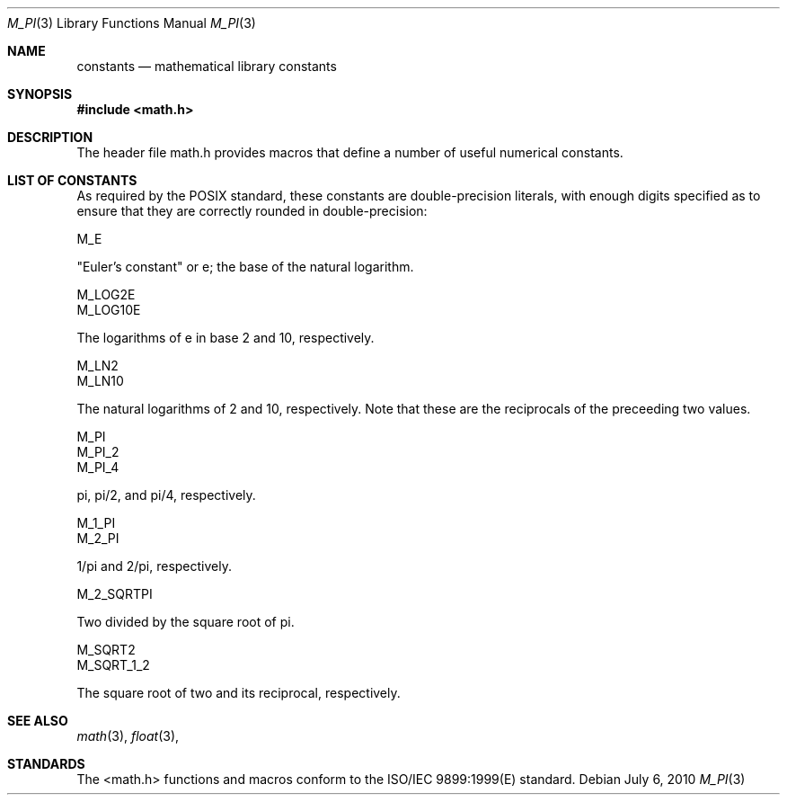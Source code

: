 .\" Stephen Canon, Apple Inc
.Dd July 6, 2010
.Dt M_PI 3
.Os
.Sh NAME
.Nm constants
.Nd mathematical library constants
.Sh SYNOPSIS
.Fd #include <math.h>
.Sh DESCRIPTION
The header file math.h provides macros that define a number of useful numerical
constants.
.Sh LIST OF CONSTANTS
As required by the POSIX standard, these constants are double-precision literals,
with enough digits specified as to ensure that they are correctly rounded in
double-precision:
.Pp
.Dv M_E
.Pp
"Euler's constant" or e; the base of the natural logarithm.
.Pp
.Dv M_LOG2E
.br
.Dv M_LOG10E
.Pp
The logarithms of e in base 2 and 10, respectively.
.Pp
.Dv M_LN2
.br
.Dv M_LN10
.Pp
The natural logarithms of 2 and 10, respectively.  Note that these are the
reciprocals of the preceeding two values.
.Pp
.Dv M_PI
.br
.Dv M_PI_2
.br
.Dv M_PI_4
.Pp
pi, pi/2, and pi/4, respectively.
.Pp
.Dv M_1_PI
.br
.Dv M_2_PI
.Pp
1/pi and 2/pi, respectively.
.Pp
.Dv M_2_SQRTPI
.Pp
Two divided by the square root of pi.
.Pp
.Dv M_SQRT2
.br
.Dv M_SQRT_1_2
.Pp
The square root of two and its reciprocal, respectively.
.Sh SEE ALSO
.Xr math 3 ,
.Xr float 3 ,
.Sh STANDARDS
The <math.h> functions and macros conform to the ISO/IEC 9899:1999(E) standard.